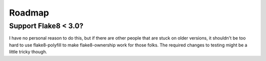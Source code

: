 
=========
 Roadmap
=========


Support Flake8 < 3.0?
=====================

I have no personal reason to do this, but if there are other people
that are stuck on older versions, it shouldn't be too hard to use
flake8-polyfill to make flake8-ownership work for those folks. The
required changes to testing might be a little tricky though.
